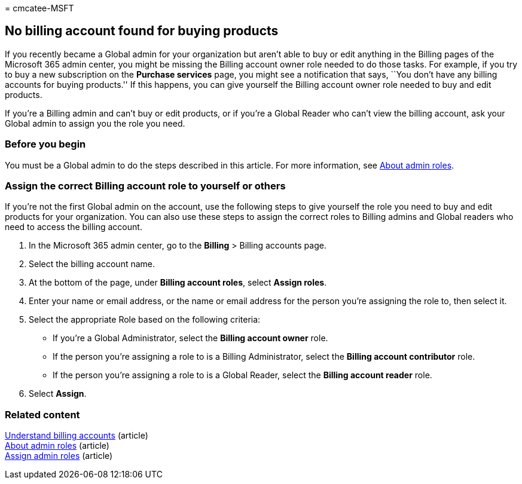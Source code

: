 = 
cmcatee-MSFT

== No billing account found for buying products

If you recently became a Global admin for your organization but aren’t
able to buy or edit anything in the Billing pages of the Microsoft 365
admin center, you might be missing the Billing account owner role needed
to do those tasks. For example, if you try to buy a new subscription on
the *Purchase services* page, you might see a notification that says,
``You don’t have any billing accounts for buying products.'' If this
happens, you can give yourself the Billing account owner role needed to
buy and edit products.

If you’re a Billing admin and can’t buy or edit products, or if you’re a
Global Reader who can’t view the billing account, ask your Global admin
to assign you the role you need.

=== Before you begin

You must be a Global admin to do the steps described in this article.
For more information, see
link:../admin/add-users/about-admin-roles.md[About admin roles].

=== Assign the correct Billing account role to yourself or others

If you’re not the first Global admin on the account, use the following
steps to give yourself the role you need to buy and edit products for
your organization. You can also use these steps to assign the correct
roles to Billing admins and Global readers who need to access the
billing account.

[arabic]
. In the Microsoft 365 admin center, go to the *Billing* > Billing
accounts page.
. Select the billing account name.
. At the bottom of the page, under *Billing account roles*, select
*Assign roles*.
. Enter your name or email address, or the name or email address for the
person you’re assigning the role to, then select it.
. Select the appropriate Role based on the following criteria:
* If you’re a Global Administrator, select the *Billing account owner*
role.
* If the person you’re assigning a role to is a Billing Administrator,
select the *Billing account contributor* role.
* If the person you’re assigning a role to is a Global Reader, select
the *Billing account reader* role.
. Select *Assign*.

=== Related content

link:manage-billing-accounts.md[Understand billing accounts] (article) +
link:../admin/add-users/about-admin-roles.md[About admin roles]
(article) +
link:../admin/add-users/assign-admin-roles.md[Assign admin roles]
(article)
